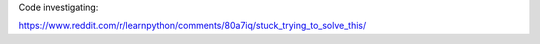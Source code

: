 Code investigating:

https://www.reddit.com/r/learnpython/comments/80a7iq/stuck_trying_to_solve_this/
